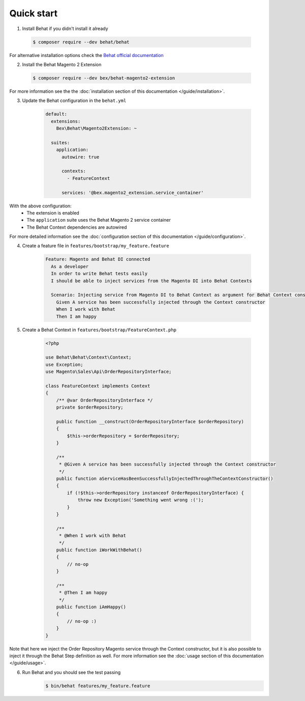 Quick start
-----------

1. Install Behat if you didn't install it already

  .. code-block:: bash

      $ composer require --dev behat/behat

For alternative installation options check the `Behat official documentation <https://docs.behat.org/en/latest/quick_start.html#installation>`_

2. Install the Behat Magento 2 Extension

  .. code-block:: bash

      $ composer require --dev bex/behat-magento2-extension

For more information see the the :doc:`installation section of this documentation </guide/installation>`.

3. Update the Behat configuration in the ``behat.yml``

    .. code-block:: yaml

        default:
          extensions:
            Bex\Behat\Magento2Extension: ~

          suites:
            application:
              autowire: true

              contexts:
                - FeatureContext

              services: '@bex.magento2_extension.service_container'

With the above configuration:
 - The extension is enabled
 - The ``application`` suite uses the Behat Magento 2 service container
 - The Behat Context dependencies are autowired

For more detailed information see the :doc:`configuration section of this documentation </guide/configuration>`.

4. Create a feature file in ``features/bootstrap/my_feature.feature``

    .. code-block:: gherkin

        Feature: Magento and Behat DI connected
          As a developer
          In order to write Behat tests easily
          I should be able to inject services from the Magento DI into Behat Contexts

          Scenario: Injecting service from Magento DI to Behat Context as argument for Behat Context constructor
            Given A service has been successfully injected through the Context constructor
            When I work with Behat
            Then I am happy

5. Create a Behat Context in ``features/bootstrap/FeatureContext.php``

    .. code-block:: php

        <?php

        use Behat\Behat\Context\Context;
        use Exception;
        use Magento\Sales\Api\OrderRepositoryInterface;

        class FeatureContext implements Context
        {
            /** @var OrderRepositoryInterface */
            private $orderRepository;

            public function __construct(OrderRepositoryInterface $orderRepository)
            {
                $this->orderRepository = $orderRepository;
            }

            /**
             * @Given A service has been successfully injected through the Context constructor
             */
            public function aServiceHasBeenSuccessfullyInjectedThroughTheContextConstructor()
            {
                if (!$this->orderRepository instanceof OrderRepositoryInterface) {
                    throw new Exception('Something went wrong :(');
                }
            }

            /**
             * @When I work with Behat
             */
            public function iWorkWithBehat()
            {
                // no-op
            }

            /**
             * @Then I am happy
             */
            public function iAmHappy()
            {
                // no-op :)
            }
        }

Note that here we inject the Order Repository Magento service through the Context constructor, but it is also possible to inject it through the Behat Step definition as well. For more information see the :doc:`usage section of this documentation </guide/usage>`.

6. Run Behat and you should see the test passing
    .. code-block:: bash

        $ bin/behat features/my_feature.feature

